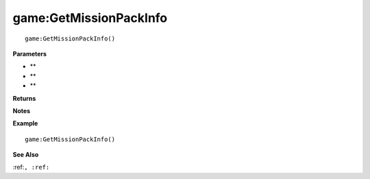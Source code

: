.. _game_GetMissionPackInfo:

===================================
game\:GetMissionPackInfo 
===================================

.. description
    
::

   game:GetMissionPackInfo()


**Parameters**

* **
* **
* **


**Returns**



**Notes**



**Example**

::

   game:GetMissionPackInfo()

**See Also**

:ref:``, :ref:`` 

